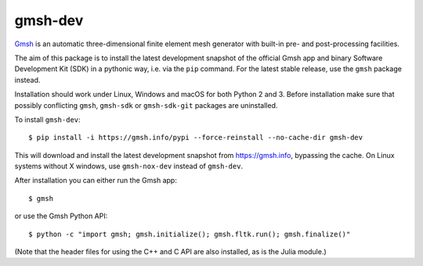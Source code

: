 ========
gmsh-dev
========

`Gmsh <https://gmsh.info>`_ is an automatic three-dimensional finite element
mesh generator with built-in pre- and post-processing facilities.

The aim of this package is to install the latest development snapshot of the
official Gmsh app and binary Software Development Kit (SDK) in a pythonic way,
i.e. via the ``pip`` command. For the latest stable release, use the ``gmsh``
package instead.

Installation should work under Linux, Windows and macOS for both Python 2 and 3.
Before installation make sure that possibly conflicting ``gmsh``, ``gmsh-sdk``
or ``gmsh-sdk-git`` packages are uninstalled.

To install ``gmsh-dev``::

    $ pip install -i https://gmsh.info/pypi --force-reinstall --no-cache-dir gmsh-dev

This will download and install the latest development snapshot from
https://gmsh.info, bypassing the cache. On Linux systems without X windows, use
``gmsh-nox-dev`` instead of ``gmsh-dev``.

After installation you can either run the Gmsh app::

    $ gmsh

or use the Gmsh Python API::

    $ python -c "import gmsh; gmsh.initialize(); gmsh.fltk.run(); gmsh.finalize()"

(Note that the header files for using the C++ and C API are also installed, as
is the Julia module.)
